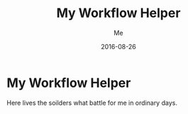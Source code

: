 #+TITLE: My Workflow Helper
#+AUTHOR: Me
#+DATE: 2016-08-26
#+EMAIL: slege_tank@163.com

* My Workflow Helper
Here lives the soilders what battle for me in ordinary days.
